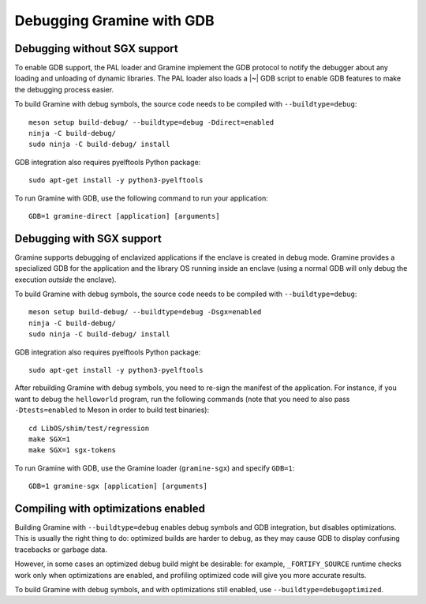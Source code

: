 Debugging Gramine with GDB
==========================

.. highlight:: sh

Debugging without SGX support
-----------------------------

To enable GDB support, the PAL loader and Gramine implement the GDB protocol to
notify the debugger about any loading and unloading of dynamic libraries. The
PAL loader also loads a |~| GDB script to enable GDB features to make the
debugging process easier.

To build Gramine with debug symbols, the source code needs to be compiled with
``--buildtype=debug``::

    meson setup build-debug/ --buildtype=debug -Ddirect=enabled
    ninja -C build-debug/
    sudo ninja -C build-debug/ install

GDB integration also requires pyelftools Python package::

    sudo apt-get install -y python3-pyelftools

To run Gramine with GDB, use the following command to run your application::

    GDB=1 gramine-direct [application] [arguments]

Debugging with SGX support
--------------------------

Gramine supports debugging of enclavized applications if the enclave is created
in debug mode. Gramine provides a specialized GDB for the application and the
library OS running inside an enclave (using a normal GDB will only debug the
execution *outside* the enclave).

To build Gramine with debug symbols, the source code needs to be compiled with
``--buildtype=debug``::

    meson setup build-debug/ --buildtype=debug -Dsgx=enabled
    ninja -C build-debug/
    sudo ninja -C build-debug/ install

GDB integration also requires pyelftools Python package::

    sudo apt-get install -y python3-pyelftools

After rebuilding Gramine with debug symbols, you need to re-sign the manifest of
the application. For instance, if you want to debug the ``helloworld`` program,
run the following commands (note that you need to also pass ``-Dtests=enabled``
to Meson in order to build test binaries)::

    cd LibOS/shim/test/regression
    make SGX=1
    make SGX=1 sgx-tokens

To run Gramine with GDB, use the Gramine loader (``gramine-sgx``) and specify
``GDB=1``::

    GDB=1 gramine-sgx [application] [arguments]

Compiling with optimizations enabled
------------------------------------

Building Gramine with ``--buildtype=debug`` enables debug symbols and GDB
integration, but disables optimizations. This is usually the right thing to do:
optimized builds are harder to debug, as they may cause GDB to display confusing
tracebacks or garbage data.

However, in some cases an optimized debug build might be desirable: for example,
``_FORTIFY_SOURCE`` runtime checks work only when optimizations are enabled, and
profiling optimized code will give you more accurate results.

To build Gramine with debug symbols, and with optimizations still enabled, use
``--buildtype=debugoptimized``.
